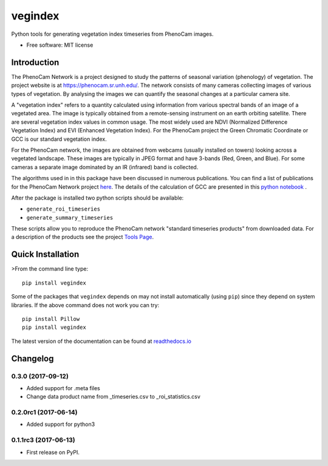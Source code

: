 ========
vegindex
========

.. image:: https://img.shields.io/pypi/v/vegindex.svg
       :alt: PyPI Package latest release
       :target: https://pypi.python.org/pypi/vegindex

.. image:: https://img.shields.io/travis/tmilliman/python-vegindex.svg
       :alt: Travis-CI Build Status
       :target: https://travis-ci.org/tmilliman/python-vegindex

.. image:: https://readthedocs.org/projects/python-vegindex/badge/?version=latest
       :target: https://python-vegindex.readthedocs.io/en/latest/?badge=latest
       :alt: Documentation Status

.. image:: https://img.shields.io/pypi/pyversions/vegindex.svg
       :target: https://pypi.python.org/pypi/vegindex
       :alt: Supported versions

Python tools for generating vegetation index timeseries from PhenoCam images.

* Free software: MIT license

Introduction
============

The PhenoCam Network is a project designed to study the patterns of
seasonal variation (phenology) of vegetation.  The project website is
at `https://phenocam.sr.unh.edu/ <https://phenocam.sr.unh.edu/webcam/>`_.  The
network consists of many cameras collecting images of various types of
vegetation.  By analysing the images we can quantify the seasonal
changes at a particular camera site.

A "vegetation index" refers to a quantity calculated using information
from various spectral bands of an image of a vegetated area.  The image is
typically obtained from a remote-sensing instrument on an earth
orbiting satellite. There are several vegetation index values in
common usage.  The most widely used are NDVI (Normalized Difference
Vegetation Index) and EVI (Enhanced Vegetation Index).  For the PhenoCam
project the Green Chromatic Coordinate or GCC is our standard vegetation
index.

For the PhenoCam network, the images are obtained from webcams (usually
installed on towers) looking across a vegetated landscape.  These
images are typically in JPEG format and have 3-bands (Red, Green, and
Blue).  For some cameras a separate image dominated by an IR (infrared)
band is collected.

The algorithms used in in this package have been discussed in numerous
publications.  You can find a list of publications for the PhenoCam
Network project `here <https://phenocam.sr.unh.edu/webcam/publications/>`_.
The details of the calculation of GCC are presented in this
`python notebook <https://github.com/tmilliman/phenocam_notebooks/blob/master/Standard_Processing_ROI_Stats/PhenoCam_ROI_stats.ipynb>`_
.

..
   Richardson, A.D., Hufkens, K., Milliman, T., Aubrecht, D.M.,
   Chen, M., Gray, J.M., Johnston, M.R., Keenan, T.F., Klosterman,
   S.T., Kosmala, M., Melaas, E.K., Friedl, M.A., Frolking, S. 2017.
   Vegetation Phenology from PhenoCam v1.0. ORNL DAAC, Oak Ridge, Tennessee,
   USA. https://doi.org/10.3334/ORNLDAAC/1358


After the package is installed two python scripts should be available:

* ``generate_roi_timeseries``
* ``generate_summary_timeseries``

These scripts allow you to reproduce the PhenoCam network
"standard timeseries products" from downloaded data.  For a description
of the products see the project
`Tools Page <https://phenocam.sr.unh.edu/webcam/tools/>`_.


Quick Installation
==================

>From the command line type:

::

   pip install vegindex


Some of the packages that ``vegindex`` depends on may not install
automatically (using ``pip``) since they depend on system libraries.
If the above command does not work you can try:

::

   pip install Pillow
   pip install vegindex


The latest version of the documentation can be found at
`readthedocs.io <https://python-vegindex.readthedocs.io/en/latest/>`_

Changelog
=========

0.3.0 (2017-09-12)
---------------------

* Added support for .meta files
* Change data product name from _timeseries.csv to _roi_statistics.csv

0.2.0rc1 (2017-06-14)
---------------------

* Added support for python3


0.1.1rc3 (2017-06-13)
----------------------

* First release on PyPI.


